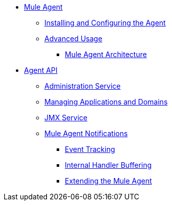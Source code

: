 // TOC File

* link:/mule-agent/v/1.5/[Mule Agent]
** link:/mule-agent/v/1.5/installing-and-configuring-mule-agent[Installing and Configuring the  Agent]
** link:/mule-agent/v/1.5/[Advanced Usage]
*** link:/mule-agent/v/1.5/mule-agent-architecture[Mule Agent Architecture]
* link:/mule-agent/v/1.5/mule-agent-api[Agent API]
**** link:/mule-agent/v/1.5/administration-service[Administration Service]
**** link:/mule-agent/v/1.5/managing-applications-and-domains[Managing Applications and Domains]
**** link:/mule-agent/v/1.5/jmx-service[JMX Service]
**** link:/mule-agent/v/1.5/mule-agent-notifications[Mule Agent Notifications]
*** link:/mule-agent/v/1.5/event-tracking[Event Tracking]
*** link:/mule-agent/v/1.5/internal-handler-buffering[Internal Handler Buffering]
*** link:/mule-agent/v/1.5/extending-the-mule-agent[Extending the Mule Agent]
